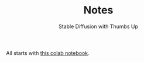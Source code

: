 :PROPERTIES:
:ID:       18883963-317c-4f83-bb6f-b681849a7aec
:END:
#+TITLE: Notes
#+SUBTITLE: Stable Diffusion with Thumbs Up

All starts with [[https://colab.research.google.com/github/huggingface/notebooks/blob/main/diffusers/sd_textual_inversion_training.ipynb][this colab notebook]].
